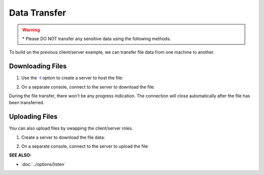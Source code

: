 =============
Data Transfer
=============
.. warning::
   | * Please DO NOT transfer any sensitive
       data using the following methods.

To build on the previous client/server example, we can
transfer file data from one machine to another.

Downloading Files
=================

1. Use the `-l <https://pync.readthedocs.io/en/latest/options/listen.html>`_
   option to create a server to host the file:

.. tab:: Unix

   .. code-block:: sh

      pync -l localhost 8000 < file.in

.. tab:: Windows

   .. code-block:: sh
      
      py -m pync -l localhost 8000 < file.in

.. tab:: Python

   .. code-block:: python

      # server.py
      import pync

      # Be sure to open files in binary mode
      # for the pync function.
      with open('file.in', 'rb') as f:
          pync.run('-l localhost 8000', stdin=f)

2. On a separate console, connect to the server to
   download the file:

.. tab:: Unix

   .. code-block:: sh

      pync localhost 8000 > file.out

.. tab:: Windows

   .. code-block:: sh

      py -m pync localhost 8000 > file.out

.. tab:: Python

   .. code-block:: python

      # client.py
      import pync

      # Be sure to open files in binary mode
      # for the pync function.
      with open('file.out', 'wb') as f:
          pync.run('localhost 8000', stdout=f)

During the file transfer, there won't be any progress
indication. The connection will close automatically after
the file has been transferred.

Uploading Files
===============

You can also upload files by swapping the client/server roles.

1. Create a server to download the file data:

.. tab:: Unix

   .. code-block:: sh

      pync -l localhost 8000 > file.out

.. tab:: Windows

   .. code-block:: sh

      py -m pync -l localhost 8000 > file.out

.. tab:: Python

   .. code-block:: python

      # server.py
      import pync

      # Be sure to open files in binary mode
      # for the pync function.
      with open('file.out', 'wb') as f:
          pync.run('-l localhost 8000', stdout=f)

2. On a separate console, connect to the server to upload the file:

.. tab:: Unix

   .. code-block:: sh

      pync localhost 8000 < file.in

.. tab:: Windows

   .. code-block:: sh

      py -m pync localhost 8000 < file.in

.. tab:: Python

   .. code-block:: python

      # client.py
      import pync

      # Be sure to open files in binary mode
      # for the pync function.
      with open('file.in', 'rb') as f:
          pync.run('localhost 8000', stdin=f)

.. raw:: html

   <br>
   <hr>

:SEE ALSO:

* :doc:`../options/listen`


